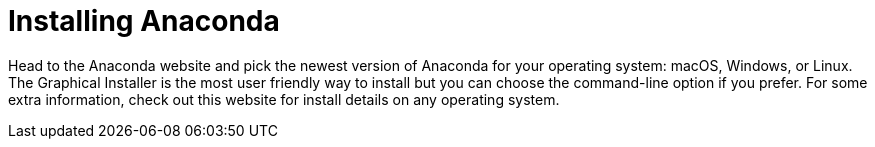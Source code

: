 = Installing Anaconda

Head to the Anaconda website and pick the newest version of Anaconda for your operating system: macOS, Windows, or Linux. The Graphical Installer is the most user friendly way to install but you can choose the command-line option if you prefer. For some extra information, check out this website for install details on any operating system.